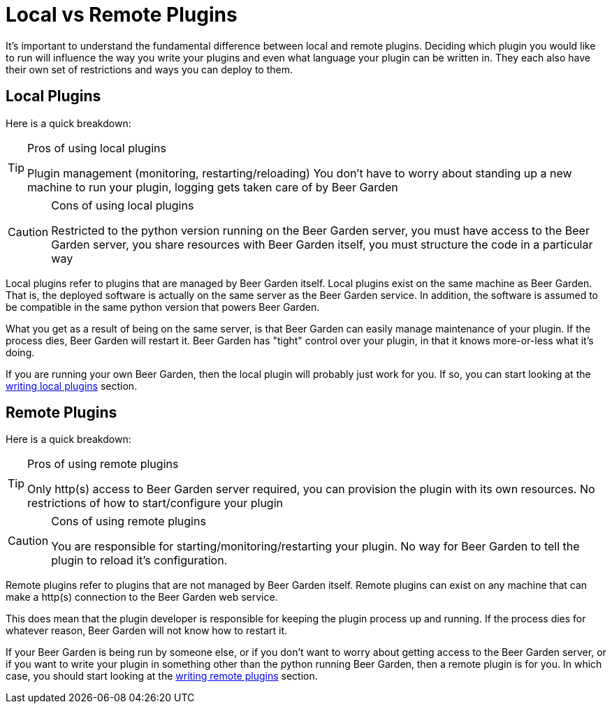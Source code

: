 = Local vs Remote Plugins
:page-layout: docs
:uri-python-local: /python/local-guide/
:uri-python-remote: /python/remote-guide/

It's important to understand the fundamental difference between local and remote plugins. Deciding which plugin you would like to run will influence the way you write your plugins and even what language your plugin can be written in. They each also have their own set of restrictions and ways you can deploy to them.

== Local Plugins
Here is a quick breakdown:
[TIP]
.Pros of using local plugins
====
Plugin management (monitoring, restarting/reloading) You don't have to worry about standing up a new machine to run your plugin, logging gets taken care of by Beer Garden
====

[CAUTION]
.Cons of using local plugins
====
Restricted to the python version running on the Beer Garden server, you must have access to the Beer Garden server, you share resources with Beer Garden itself, you must structure the code in a particular way
====

Local plugins refer to plugins that are managed by Beer Garden itself. Local plugins exist on the same machine as Beer Garden. That is, the deployed software is actually on the same server as the Beer Garden service. In addition, the software is assumed to be compatible in the same python version that powers Beer Garden.

What you get as a result of being on the same server, is that Beer Garden can easily manage maintenance of your plugin. If the process dies, Beer Garden will restart it. Beer Garden has "tight" control over your plugin, in that it knows more-or-less what it's doing.

If you are running your own Beer Garden, then the local plugin will probably just work for you. If so, you can start looking at the link:../python/local-guide/[writing local plugins] section.

== Remote Plugins
Here is a quick breakdown:
[TIP]
.Pros of using remote plugins
====
Only http(s) access to Beer Garden server required, you can provision the plugin with its own resources. No restrictions of how to start/configure your plugin
====

[CAUTION]
.Cons of using remote plugins
====
You are responsible for starting/monitoring/restarting your plugin. No way for Beer Garden to tell the plugin to reload it's configuration.
====

Remote plugins refer to plugins that are not managed by Beer Garden itself. Remote plugins can exist on any machine that can make a http(s) connection to the Beer Garden web service.

This does mean that the plugin developer is responsible for keeping the plugin process up and running. If the process dies for whatever reason, Beer Garden will not know how to restart it.

If your Beer Garden is being run by someone else, or if you don't want to worry about getting access to the Beer Garden server, or if you want to write your plugin in something other than the python running Beer Garden, then a remote plugin is for you. In which case, you should start looking at the link:../python/remote-guide[writing remote plugins] section.
